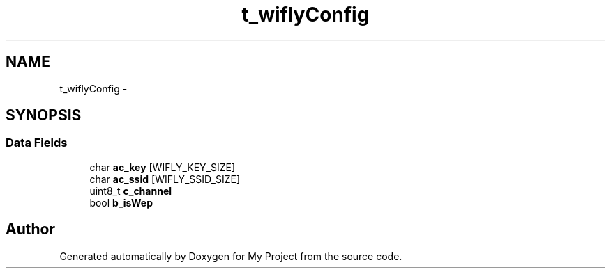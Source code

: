 .TH "t_wiflyConfig" 3 "Sun Mar 2 2014" "My Project" \" -*- nroff -*-
.ad l
.nh
.SH NAME
t_wiflyConfig \- 
.SH SYNOPSIS
.br
.PP
.SS "Data Fields"

.in +1c
.ti -1c
.RI "char \fBac_key\fP [WIFLY_KEY_SIZE]"
.br
.ti -1c
.RI "char \fBac_ssid\fP [WIFLY_SSID_SIZE]"
.br
.ti -1c
.RI "uint8_t \fBc_channel\fP"
.br
.ti -1c
.RI "bool \fBb_isWep\fP"
.br
.in -1c

.SH "Author"
.PP 
Generated automatically by Doxygen for My Project from the source code\&.
